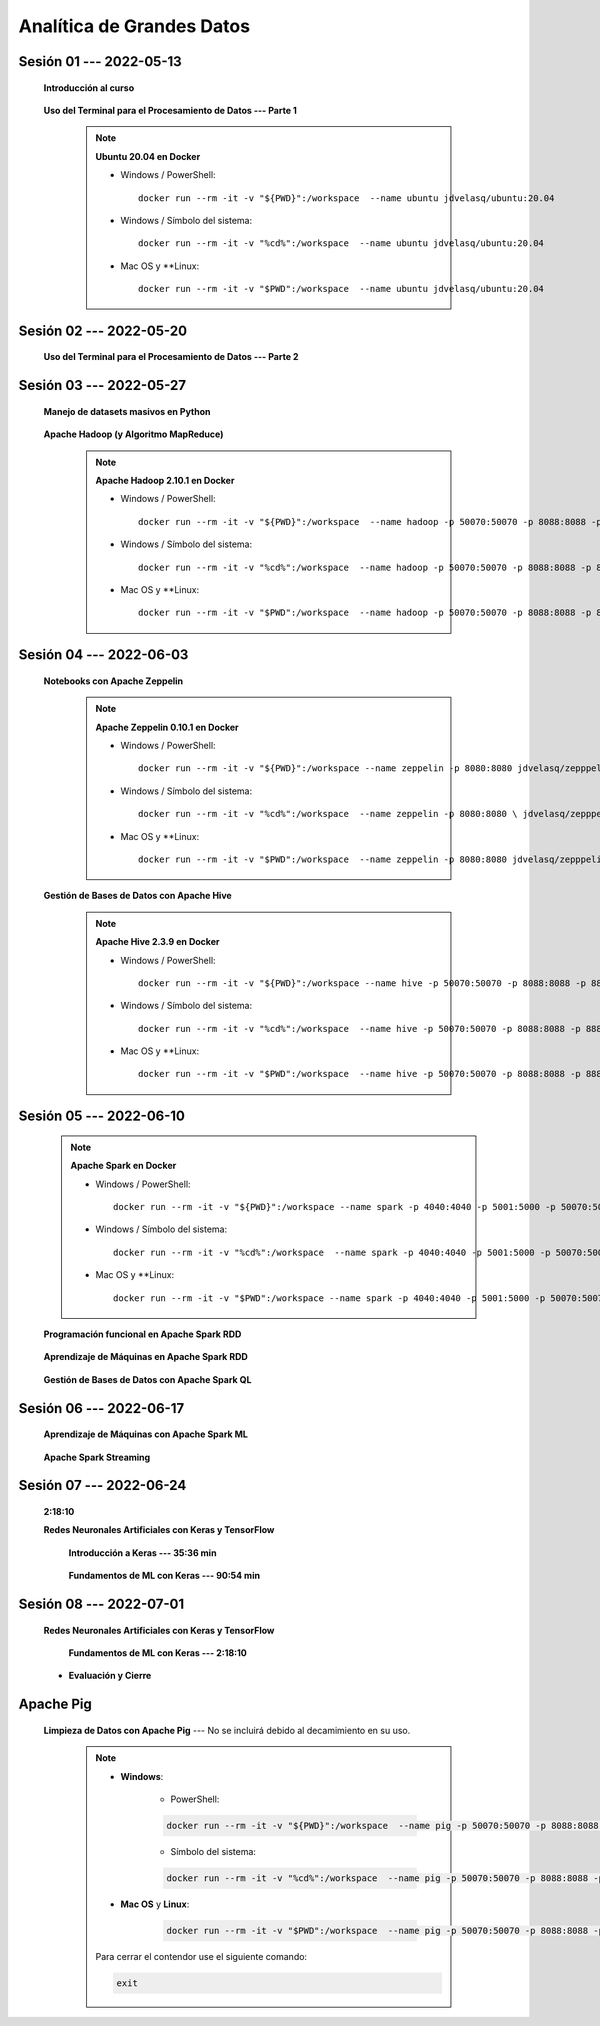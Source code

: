 Analítica de Grandes Datos
=========================================================================================


.. .....................................................................................
..
..     #####  ###
..     #   #    #
..     #   #    #
..     #   #    #
..     #####  #####

.. raw:: html

   <hr style="height:6px;border-width:0;color:gray;background-color:gray">

Sesión 01 --- 2022-05-13
^^^^^^^^^^^^^^^^^^^^^^^^^^^^^^^^^^^^^^^^^^^^^^^^^^^^^^^^^^^^^^^^^^^^^^^^^^^^^^^^^^^^^^^^^

    **Introducción al curso**

        .. toctree::
            :maxdepth: 1
            :glob:

            course-info


    **Uso del Terminal para el Procesamiento de Datos --- Parte 1**

        .. note:: **Ubuntu 20.04 en Docker**

            * Windows / PowerShell: ::

                docker run --rm -it -v "${PWD}":/workspace  --name ubuntu jdvelasq/ubuntu:20.04
            

            * Windows / Símbolo del sistema: ::
                
                docker run --rm -it -v "%cd%":/workspace  --name ubuntu jdvelasq/ubuntu:20.04


            * Mac OS y **Linux: ::
 
                docker run --rm -it -v "$PWD":/workspace  --name ubuntu jdvelasq/ubuntu:20.04



        .. toctree::
            :maxdepth: 1
            :glob:

            /notebooks/bash/1-*


        .. toctree::
            :maxdepth: 1
            :glob:

            /notebooks/bash/2-*


        .. toctree::
            :maxdepth: 1
            :glob:

            /notebooks/bash/3-*


.. ......................................................................................
..
..     #####  #####
..     #   #      #
..     #   #  #####
..     #   #  #
..     #####  #####

.. raw:: html

   <hr style="height:6px;border-width:0;color:gray;background-color:gray">

Sesión 02 --- 2022-05-20
^^^^^^^^^^^^^^^^^^^^^^^^^^^^^^^^^^^^^^^^^^^^^^^^^^^^^^^^^^^^^^^^^^^^^^^^^^^^^^^^^^^^^^^^^



    **Uso del Terminal para el Procesamiento de Datos --- Parte 2**

        .. toctree::
            :maxdepth: 1
            :glob:

            /notebooks/bash/4-*

        .. toctree::
            :maxdepth: 1
            :glob:

            /notebooks/bash/5-*

        .. toctree::
            :maxdepth: 1
            :glob:

            /notebooks/csvkit/1-*

        .. toctree::
            :maxdepth: 1
            :glob:

            /notebooks/bash/6-*

        .. toctree::
            :maxdepth: 1
            :glob:

            /notebooks/bash/7-*




.. ......................................................................................
..
..     #####  #####
..     #   #      #
..     #   #   ####
..     #   #      #
..     #####  #####

.. raw:: html

   <hr style="height:6px;border-width:0;color:gray;background-color:gray">

Sesión 03 --- 2022-05-27
^^^^^^^^^^^^^^^^^^^^^^^^^^^^^^^^^^^^^^^^^^^^^^^^^^^^^^^^^^^^^^^^^^^^^^^^^^^^^^^^^^^^^^^^^

    **Manejo de datasets masivos en Python**

        .. toctree::
            :maxdepth: 1
            :glob:

            /notebooks/masive_datasets/1-*

    
    **Apache Hadoop (y Algoritmo MapReduce)**

        .. note:: **Apache Hadoop 2.10.1 en Docker**

            * Windows / PowerShell: ::

                docker run --rm -it -v "${PWD}":/workspace  --name hadoop -p 50070:50070 -p 8088:8088 -p 8888:8888 jdvelasq/hadoop:2.10.1
            

            * Windows / Símbolo del sistema: ::
                
                docker run --rm -it -v "%cd%":/workspace  --name hadoop -p 50070:50070 -p 8088:8088 -p 8888:8888 jdvelasq/hadoop:2.10.1


            * Mac OS y **Linux: ::
 
                docker run --rm -it -v "$PWD":/workspace  --name hadoop -p 50070:50070 -p 8088:8088 -p 8888:8888 jdvelasq/hadoop:2.10.1



        .. toctree::
            :maxdepth: 1
            :glob:

            /notebooks/hadoop/1-*

        .. toctree::
            :maxdepth: 1
            :glob:

            /notebooks/mrjob/1-*


        .. toctree::
            :maxdepth: 1
            :glob:

            /notebooks/snakebite/1-*


.. ......................................................................................
..
..     #####  #   #
..     #   #  #   #
..     #   #  #####
..     #   #      #
..     #####      #

.. raw:: html

   <hr style="height:6px;border-width:0;color:gray;background-color:gray">

Sesión 04 --- 2022-06-03
^^^^^^^^^^^^^^^^^^^^^^^^^^^^^^^^^^^^^^^^^^^^^^^^^^^^^^^^^^^^^^^^^^^^^^^^^^^^^^^^^^^^^^^^^

    **Notebooks con Apache Zeppelin**


        .. note:: **Apache Zeppelin 0.10.1 en Docker**

            * Windows / PowerShell: ::

                docker run --rm -it -v "${PWD}":/workspace --name zeppelin -p 8080:8080 jdvelasq/zepppelin:0.10.1
            

            * Windows / Símbolo del sistema: ::
                
                docker run --rm -it -v "%cd%":/workspace  --name zeppelin -p 8080:8080 \ jdvelasq/zepppelin:0.10.1


            * Mac OS y **Linux: ::
 
                docker run --rm -it -v "$PWD":/workspace  --name zeppelin -p 8080:8080 jdvelasq/zepppelin:0.10.1

        .. toctree::
            :maxdepth: 1
            :glob:

            /notebooks/zeppelin/1-*



    **Gestión de Bases de Datos con Apache Hive**

        .. note:: **Apache Hive 2.3.9 en Docker**

            * Windows / PowerShell: ::

                docker run --rm -it -v "${PWD}":/workspace --name hive -p 50070:50070 -p 8088:8088 -p 8888:8888 jdvelasq/hive:2.3.9
    

            * Windows / Símbolo del sistema: ::
                
                docker run --rm -it -v "%cd%":/workspace  --name hive -p 50070:50070 -p 8088:8088 -p 8888:8888 jdvelasq/hive:2.3.9


            * Mac OS y **Linux: ::
 
                docker run --rm -it -v "$PWD":/workspace  --name hive -p 50070:50070 -p 8088:8088 -p 8888:8888 jdvelasq/hive:2.3.9


        .. toctree::
            :maxdepth: 1
            :glob:

            /notebooks/hive/1-*


        .. toctree::
            :maxdepth: 1
            :glob:

            /notebooks/hive/2-*        


.. ......................................................................................
..
..     #####  #####
..     #   #  #   
..     #   #  #####
..     #   #      #
..     #####  #####

.. raw:: html

   <hr style="height:6px;border-width:0;color:gray;background-color:gray">

Sesión 05 --- 2022-06-10
^^^^^^^^^^^^^^^^^^^^^^^^^^^^^^^^^^^^^^^^^^^^^^^^^^^^^^^^^^^^^^^^^^^^^^^^^^^^^^^^^^^^^^^^^
            
    .. note:: **Apache Spark en Docker**

        * Windows / PowerShell: ::

            docker run --rm -it -v "${PWD}":/workspace --name spark -p 4040:4040 -p 5001:5000 -p 50070:50070 -p 8088:8088 -p 8888:8888 jdvelasq/spark:3.1.3
        

        * Windows / Símbolo del sistema: ::
            
            docker run --rm -it -v "%cd%":/workspace  --name spark -p 4040:4040 -p 5001:5000 -p 50070:50070 -p 8088:8088 -p 8888:8888 jdvelasq/spark:3.1.3


        * Mac OS y **Linux: ::

            docker run --rm -it -v "$PWD":/workspace --name spark -p 4040:4040 -p 5001:5000 -p 50070:50070 -p 8088:8088 -p 8888:8888 jdvelasq/spark:3.1.3


    **Programación funcional en Apache Spark RDD**

        .. toctree::
            :maxdepth: 1
            :glob:

            /notebooks/pyspark/1-*

    **Aprendizaje de Máquinas en Apache Spark RDD**

        .. toctree::
            :maxdepth: 1
            :glob:
    
            /notebooks/pyspark/2-*


    **Gestión de Bases de Datos con Apache Spark QL**

        .. toctree::
            :maxdepth: 1
            :glob:

            /notebooks/pyspark/3-*




.. ......................................................................................
..
..     #####  #####
..     #   #  #   
..     #   #  #####
..     #   #  #   #
..     #####  #####

.. raw:: html

   <hr style="height:6px;border-width:0;color:gray;background-color:gray">

Sesión 06 --- 2022-06-17
^^^^^^^^^^^^^^^^^^^^^^^^^^^^^^^^^^^^^^^^^^^^^^^^^^^^^^^^^^^^^^^^^^^^^^^^^^^^^^^^^^^^^^^^^

    **Aprendizaje de Máquinas con Apache Spark ML**

        .. toctree::
            :maxdepth: 1
            :glob:

            /notebooks/pyspark/4-*


        .. toctree::
            :maxdepth: 1
            :glob:

            /notebooks/pyspark/5-*


        .. toctree::
            :maxdepth: 1
            :glob:

            /notebooks/pyspark/6-*


    **Apache Spark Streaming**

        .. toctree::
            :maxdepth: 1
            :glob:

            /notebooks/pyspark/7-*




.. ......................................................................................
..
..     #####  #####
..     #   #      #   
..     #   #      #
..     #   #      #
..     #####      #

.. raw:: html

   <hr style="height:6px;border-width:0;color:gray;background-color:gray">

Sesión 07 --- 2022-06-24
^^^^^^^^^^^^^^^^^^^^^^^^^^^^^^^^^^^^^^^^^^^^^^^^^^^^^^^^^^^^^^^^^^^^^^^^^^^^^^^^^^^^^^^^^

    **2:18:10**


    **Redes Neuronales Artificiales con Keras y TensorFlow**

        **Introducción a Keras --- 35:36 min**

            .. toctree::
                :maxdepth: 1
                :glob:

                /notebooks/tensorflow_01_quickstart/1-*


        **Fundamentos de ML con Keras --- 90:54 min**

            .. toctree::
                :maxdepth: 1
                :glob:

                /notebooks/tensorflow_02_ml_basics_with_keras/1-*



.. ......................................................................................
..
..     #####  #####
..     #   #  #   #
..     #   #  #####
..     #   #  #   #
..     #####  #####

.. raw:: html

   <hr style="height:6px;border-width:0;color:gray;background-color:gray">

Sesión 08 --- 2022-07-01
^^^^^^^^^^^^^^^^^^^^^^^^^^^^^^^^^^^^^^^^^^^^^^^^^^^^^^^^^^^^^^^^^^^^^^^^^^^^^^^^^^^^^^^^^


    **Redes Neuronales Artificiales con Keras y TensorFlow**

        **Fundamentos de ML con Keras --- 2:18:10**

            .. toctree::
                :maxdepth: 1
                :glob:

                /notebooks/tensorflow_02_ml_basics_with_keras/2-*




    * **Evaluación y Cierre**





.. raw:: html

   <hr style="height:6px;border-width:0;color:gray;background-color:gray">

Apache Pig
^^^^^^^^^^^^^^^^^^^^^^^^^^^^^^^^^^^^^^^^^^^^^^^^^^^^^^^^^^^^^^^^^^^^^^^^^^^^^^^^^^^^^^^^^

    **Limpieza de Datos con Apache Pig** --- No se incluirá debido al decamimiento en su uso.


        .. note::
            
            * **Windows**:

                * PowerShell:

                .. code:: bash
                
                    docker run --rm -it -v "${PWD}":/workspace  --name pig -p 50070:50070 -p 8088:8088 -p 8888:8888 jdvelasq/pig:0.17.0
            

                * Símbolo del sistema:

                .. code:: bash
                
                    docker run --rm -it -v "%cd%":/workspace  --name pig -p 50070:50070 -p 8088:8088 -p 8888:8888 jdvelasq/pig:0.17.0


            * **Mac OS** y **Linux**:

                .. code:: bash
                
                    docker run --rm -it -v "$PWD":/workspace  --name pig -p 50070:50070 -p 8088:8088 -p 8888:8888 jdvelasq/pig:0.17.0


            Para cerrar el contendor use el siguiente comando:

            .. code:: bash
            
                exit


        .. toctree::
            :maxdepth: 1
            :glob:

            /notebooks/pig/1-*


        .. toctree::
            :maxdepth: 1
            :glob:


            /notebooks/pig/2-*